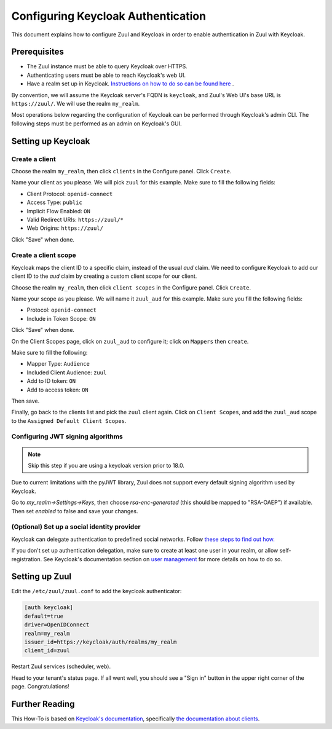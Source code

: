 Configuring Keycloak Authentication
===================================

This document explains how to configure Zuul and Keycloak in order to enable
authentication in Zuul with Keycloak.

Prerequisites
-------------

* The Zuul instance must be able to query Keycloak over HTTPS.
* Authenticating users must be able to reach Keycloak's web UI.
* Have a realm set up in Keycloak.
  `Instructions on how to do so can be found here <https://www.keycloak.org/docs/latest/server_admin/#configuring-realms>`_ .

By convention, we will assume the Keycloak server's FQDN is ``keycloak``, and
Zuul's Web UI's base URL is ``https://zuul/``. We will use the realm ``my_realm``.

Most operations below regarding the configuration of Keycloak can be performed through
Keycloak's admin CLI. The following steps must be performed as an admin on Keycloak's
GUI.

Setting up Keycloak
-------------------

Create a client
...............

Choose the realm ``my_realm``, then click ``clients`` in the Configure panel.
Click ``Create``.

Name your client as you please. We will pick ``zuul`` for this example. Make sure
to fill the following fields:

* Client Protocol: ``openid-connect``
* Access Type: ``public``
* Implicit Flow Enabled: ``ON``
* Valid Redirect URIs: ``https://zuul/*``
* Web Origins: ``https://zuul/``

Click "Save" when done.

Create a client scope
......................

Keycloak maps the client ID to a specific claim, instead of the usual `aud` claim.
We need to configure Keycloak to add our client ID to the `aud` claim by creating
a custom client scope for our client.

Choose the realm ``my_realm``, then click ``client scopes`` in the Configure panel.
Click ``Create``.

Name your scope as you please. We will name it ``zuul_aud`` for this example.
Make sure you fill the following fields:

* Protocol: ``openid-connect``
* Include in Token Scope: ``ON``

Click "Save" when done.

On the Client Scopes page, click on ``zuul_aud`` to configure it; click on
``Mappers`` then ``create``.

Make sure to fill the following:

* Mapper Type: ``Audience``
* Included Client Audience: ``zuul``
* Add to ID token: ``ON``
* Add to access token: ``ON``

Then save.

Finally, go back to the clients list and pick the ``zuul`` client again. Click
on ``Client Scopes``, and add the ``zuul_aud`` scope to the ``Assigned Default
Client Scopes``.

Configuring JWT signing algorithms
..................................

.. note::

  Skip this step if you are using a keycloak version prior to 18.0.

Due to current limitations with the pyJWT library, Zuul does not support every default
signing algorithm used by Keycloak.

Go to `my_realm->Settings->Keys`, then choose `rsa-enc-generated` (this should be mapped
to "RSA-OAEP") if available. Then set `enabled` to false and save your changes.

(Optional) Set up a social identity provider
............................................

Keycloak can delegate authentication to predefined social networks. Follow
`these steps to find out how. <https://www.keycloak.org/docs/latest/server_admin/index.html#social-identity-providers>`_

If you don't set up authentication delegation, make sure to create at least one
user in your realm, or allow self-registration. See Keycloak's documentation section
on `user management <https://www.keycloak.org/docs/latest/server_admin/index.html#assembly-managing-users_server_administration_guide>`_
for more details on how to do so.

Setting up Zuul
---------------

Edit the ``/etc/zuul/zuul.conf`` to add the keycloak authenticator:

.. code-block:: ini

   [auth keycloak]
   default=true
   driver=OpenIDConnect
   realm=my_realm
   issuer_id=https://keycloak/auth/realms/my_realm
   client_id=zuul

Restart Zuul services (scheduler, web).

Head to your tenant's status page. If all went well, you should see a "Sign in"
button in the upper right corner of the page. Congratulations!

Further Reading
---------------

This How-To is based on `Keycloak's documentation <https://www.keycloak.org/documentation.html>`_,
specifically `the documentation about clients <https://www.keycloak.org/docs/latest/server_admin/#assembly-managing-clients_server_administration_guide>`_.
